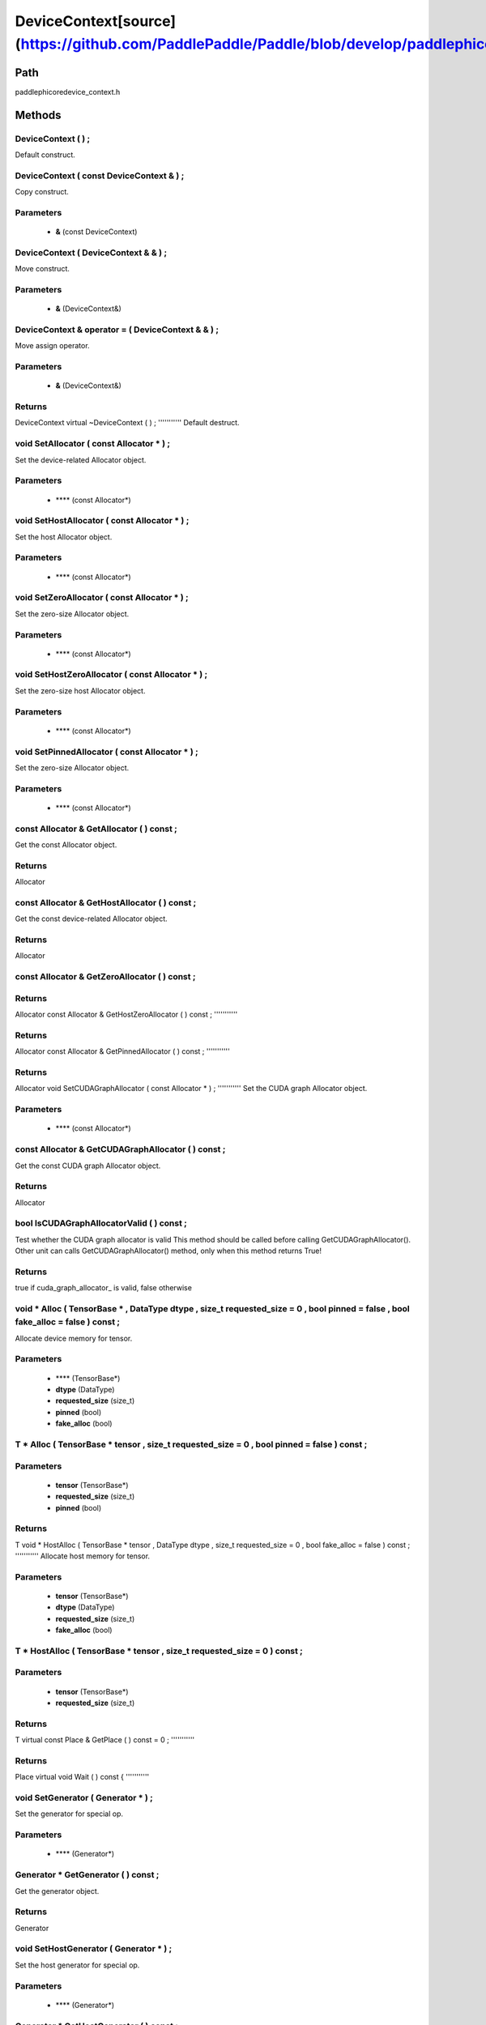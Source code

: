 .. _en_api_DeviceContext:

DeviceContext[source](https://github.com/PaddlePaddle/Paddle/blob/develop/paddle\phi\core\device_context.h)
-------------------------------

.. cpp:class:: DeviceContext ( const DeviceContext & ) ;
 DeviceContext provides device-related interfaces. All kernels must access the interfaces provided by the backend through DeviceContext.


Path
:::::::::::::::::::::
paddle\phi\core\device_context.h

Methods
:::::::::::::::::::::

DeviceContext ( ) ;
'''''''''''
Default construct.



DeviceContext ( const DeviceContext & ) ;
'''''''''''
Copy construct.


**Parameters**
'''''''''''
	- **&** (const DeviceContext)

DeviceContext ( DeviceContext & & ) ;
'''''''''''
Move construct.


**Parameters**
'''''''''''
	- **&** (DeviceContext&)

DeviceContext & operator = ( DeviceContext & & ) ;
'''''''''''
Move assign operator.


**Parameters**
'''''''''''
	- **&** (DeviceContext&)

**Returns**
'''''''''''
DeviceContext
virtual ~DeviceContext ( ) ;
'''''''''''
Default destruct.



void SetAllocator ( const Allocator * ) ;
'''''''''''
Set the device-related Allocator object. 

**Parameters**
'''''''''''
	- **** (const Allocator*)

void SetHostAllocator ( const Allocator * ) ;
'''''''''''
Set the host Allocator object. 

**Parameters**
'''''''''''
	- **** (const Allocator*)

void SetZeroAllocator ( const Allocator * ) ;
'''''''''''
Set the zero-size Allocator object. 

**Parameters**
'''''''''''
	- **** (const Allocator*)

void SetHostZeroAllocator ( const Allocator * ) ;
'''''''''''
Set the zero-size host Allocator object. 

**Parameters**
'''''''''''
	- **** (const Allocator*)

void SetPinnedAllocator ( const Allocator * ) ;
'''''''''''
Set the zero-size Allocator object. 

**Parameters**
'''''''''''
	- **** (const Allocator*)

const Allocator & GetAllocator ( ) const ;
'''''''''''
Get the const Allocator object. 


**Returns**
'''''''''''
Allocator

const Allocator & GetHostAllocator ( ) const ;
'''''''''''
Get the const device-related Allocator object. 


**Returns**
'''''''''''
Allocator

const Allocator & GetZeroAllocator ( ) const ;
'''''''''''



**Returns**
'''''''''''
Allocator
const Allocator & GetHostZeroAllocator ( ) const ;
'''''''''''



**Returns**
'''''''''''
Allocator
const Allocator & GetPinnedAllocator ( ) const ;
'''''''''''



**Returns**
'''''''''''
Allocator
void SetCUDAGraphAllocator ( const Allocator * ) ;
'''''''''''
Set the CUDA graph Allocator object. 

**Parameters**
'''''''''''
	- **** (const Allocator*)

const Allocator & GetCUDAGraphAllocator ( ) const ;
'''''''''''
Get the const CUDA graph Allocator object. 


**Returns**
'''''''''''
Allocator

bool IsCUDAGraphAllocatorValid ( ) const ;
'''''''''''
Test whether the CUDA graph allocator is valid This method should be called before calling GetCUDAGraphAllocator(). Other unit can calls GetCUDAGraphAllocator() method, only when this method returns True! 


**Returns**
'''''''''''
true if cuda_graph_allocator_ is valid, false otherwise

void * Alloc ( TensorBase * , DataType dtype , size_t requested_size = 0 , bool pinned = false , bool fake_alloc = false ) const ;
'''''''''''
Allocate device memory for tensor.


**Parameters**
'''''''''''
	- **** (TensorBase*)
	- **dtype** (DataType)
	- **requested_size** (size_t)
	- **pinned** (bool)
	- **fake_alloc** (bool)

T * Alloc ( TensorBase * tensor , size_t requested_size = 0 , bool pinned = false ) const ;
'''''''''''


**Parameters**
'''''''''''
	- **tensor** (TensorBase*)
	- **requested_size** (size_t)
	- **pinned** (bool)

**Returns**
'''''''''''
T
void * HostAlloc ( TensorBase * tensor , DataType dtype , size_t requested_size = 0 , bool fake_alloc = false ) const ;
'''''''''''
Allocate host memory for tensor.


**Parameters**
'''''''''''
	- **tensor** (TensorBase*)
	- **dtype** (DataType)
	- **requested_size** (size_t)
	- **fake_alloc** (bool)

T * HostAlloc ( TensorBase * tensor , size_t requested_size = 0 ) const ;
'''''''''''


**Parameters**
'''''''''''
	- **tensor** (TensorBase*)
	- **requested_size** (size_t)

**Returns**
'''''''''''
T
virtual const Place & GetPlace ( ) const = 0 ;
'''''''''''



**Returns**
'''''''''''
Place
virtual void Wait ( ) const {
'''''''''''



void SetGenerator ( Generator * ) ;
'''''''''''
Set the generator for special op. 

**Parameters**
'''''''''''
	- **** (Generator*)

Generator * GetGenerator ( ) const ;
'''''''''''
Get the generator object. 


**Returns**
'''''''''''
Generator

void SetHostGenerator ( Generator * ) ;
'''''''''''
Set the host generator for special op. 

**Parameters**
'''''''''''
	- **** (Generator*)

Generator * GetHostGenerator ( ) const ;
'''''''''''
Get the host generator object. 


**Returns**
'''''''''''
Generator

TypeInfo<DeviceContext> type_info ( ) const {
'''''''''''
Return the type information of the derived class to supportsafely downcast in non-rtti environment. 


**Returns**
'''''''''''
The type information of the derived class.

void SetCommContext ( distributed::CommContext * comm_context ) ;
'''''''''''
Set the comm context point. 

**Parameters**
'''''''''''
	- **comm_context** (distributed::CommContext*)

distributed::CommContext * GetCommContext ( ) const ;
'''''''''''
Get the comm context point. 


**Returns**
'''''''''''
comm context point

